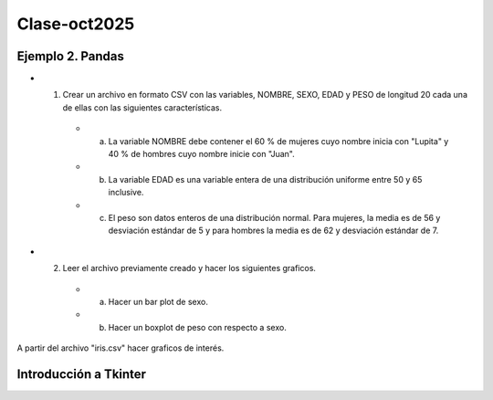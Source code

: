 Clase-oct2025
=============

Ejemplo 2. Pandas 
-------------------

* 1. Crear un archivo en formato CSV con las variables, NOMBRE, SEXO, EDAD y PESO  de longitud 20 cada una de ellas con las siguientes características.

   * a)  La variable NOMBRE debe contener el 60 % de mujeres cuyo nombre inicia con "Lupita" y 40 % de hombres cuyo nombre inicie con "Juan".
   * b) La variable EDAD es una variable entera de una distribución uniforme entre 50 y 65 inclusive.
   * c) El peso son datos enteros de una distribución normal. Para mujeres, la media es de 56 y desviación estándar de 5 y para hombres la media es de 62 y desviación estándar de 7.

* 2. Leer el archivo previamente creado y hacer los siguientes graficos.

   * a) Hacer un bar plot de sexo.
   * b) Hacer un boxplot de peso con respecto a sexo.

A partir del archivo "iris.csv" hacer graficos de interés.

Introducción a Tkinter
----------------------

